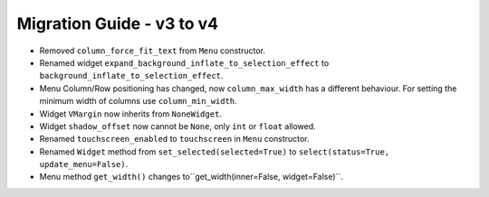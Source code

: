 
==========================
Migration Guide - v3 to v4
==========================
    
- Removed ``column_force_fit_text`` from ``Menu`` constructor.
- Renamed widget ``expand_background_inflate_to_selection_effect`` to ``background_inflate_to_selection_effect``.
- Menu Column/Row positioning has changed, now ``column_max_width`` has a different behaviour. For setting the minimum width of columns use ``column_min_width``.
- Widget ``VMargin`` now inherits from ``NoneWidget``.
- Widget ``shadow_offset`` now cannot be ``None``, only ``int`` or ``float`` allowed.
- Renamed ``touchscreen_enabled`` to ``touchscreen`` in ``Menu`` constructor.
- Renamed ``Widget`` method from ``set_selected(selected=True)`` to ``select(status=True, update_menu=False)``.
- Menu method ``get_width()`` changes to``get_width(inner=False, widget=False)``.